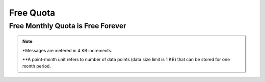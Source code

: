 Free Quota 
==========

Free Monthly Quota is Free Forever
----------------------------------

.. rst-class:: left-align-left-col

  .. list-table::
     :widths: 40 40 40

     * - Project
       - 3
       - Projects
     * - Connected devices
       - 10
       - Devices
     * - Real-time messages
       - 9,000,000
       - Messages* per month
     * - Time-series data storage
       - 1,000,000
       - Point-month**
     * - Shadow read/write
       - 500,000
       - Operatins per month
     * - API call
       - 800,000
       - Operatins per month
     * - Dashboard
       - 3
       - Freeboards per project
     * - Freeboard connection
       - 3
       - Concurrent views
     * - Trigger and action
       - 5,000
       - Operation per month

.. note::
	*Messages are metered in 4 KB increments.

	**A point-month unit refers to number of data points (data size limit is 1 KB) that can be stored for one month period.
